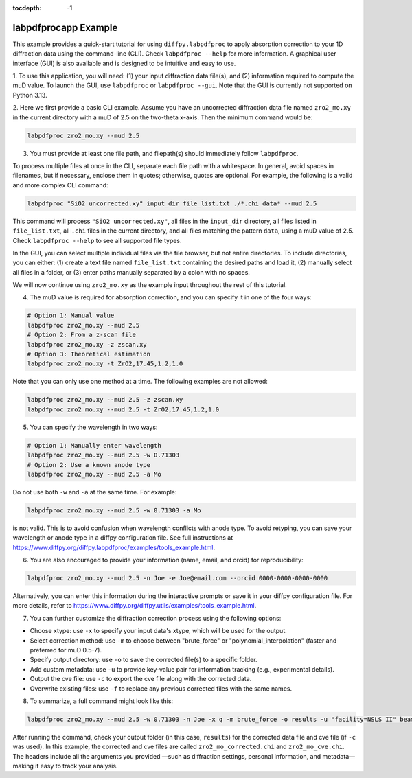 .. _labpdfprocapp Example:

:tocdepth: -1

labpdfprocapp Example
#####################

This example provides a quick-start tutorial for using ``diffpy.labpdfproc``
to apply absorption correction to your 1D diffraction data using the command-line (CLI).
Check ``labpdfproc --help`` for more information.
A graphical user interface (GUI) is also available and is designed to be intuitive and easy to use.


1. To use this application, you will need:
(1) your input diffraction data file(s), and (2) information required to compute the muD value.
To launch the GUI, use ``labpdfproc`` or ``labpdfproc --gui``.
Note that the GUI is currently not supported on Python 3.13.


2. Here we first provide a basic CLI example.
Assume you have an uncorrected diffraction data file named ``zro2_mo.xy`` in the current directory
with a muD of 2.5 on the two-theta x-axis. Then the minimum command would be:

.. code-block:: python

    labpdfproc zro2_mo.xy --mud 2.5


3. You must provide at least one file path, and filepath(s) should immediately follow ``labpdfproc``.

To process multiple files at once in the CLI, separate each file path with a whitespace.
In general, avoid spaces in filenames, but if necessary, enclose them in quotes; otherwise, quotes are optional.
For example, the following is a valid and more complex CLI command:

.. code-block:: python

    labpdfproc "SiO2 uncorrected.xy" input_dir file_list.txt ./*.chi data* --mud 2.5

This command will process ``"SiO2 uncorrected.xy"``,
all files in the ``input_dir`` directory, all files listed in ``file_list.txt``,
all ``.chi`` files in the current directory, and all files matching the pattern ``data``,
using a muD value of 2.5.
Check ``labpdfproc --help`` to see all supported file types.

In the GUI, you can select multiple individual files via the file browser, but not entire directories.
To include directories, you can either:
(1) create a text file named ``file_list.txt`` containing the desired paths and load it,
(2) manually select all files in a folder, or
(3) enter paths manually separated by a colon with no spaces.

We will now continue using ``zro2_mo.xy`` as the example input throughout the rest of this tutorial.


4. The muD value is required for absorption correction, and you can specify it in one of the four ways:

.. code-block:: python

    # Option 1: Manual value
    labpdfproc zro2_mo.xy --mud 2.5
    # Option 2: From a z-scan file
    labpdfproc zro2_mo.xy -z zscan.xy
    # Option 3: Theoretical estimation
    labpdfproc zro2_mo.xy -t ZrO2,17.45,1.2,1.0

Note that you can only use one method at a time. The following examples are not allowed:

.. code-block:: python

    labpdfproc zro2_mo.xy --mud 2.5 -z zscan.xy
    labpdfproc zro2_mo.xy --mud 2.5 -t ZrO2,17.45,1.2,1.0



5. You can specify the wavelength in two ways:

.. code-block:: python

    # Option 1: Manually enter wavelength
    labpdfproc zro2_mo.xy --mud 2.5 -w 0.71303
    # Option 2: Use a known anode type
    labpdfproc zro2_mo.xy --mud 2.5 -a Mo

Do not use both ``-w`` and ``-a`` at the same time. For example:

.. code-block:: python

    labpdfproc zro2_mo.xy --mud 2.5 -w 0.71303 -a Mo

is not valid. This is to avoid confusion when wavelength conflicts with anode type.
To avoid retyping, you can save your wavelength or anode type in a diffpy configuration file.
See full instructions at https://www.diffpy.org/diffpy.labpdfproc/examples/tools_example.html.


6. You are also encouraged to provide your information (name, email, and orcid) for reproducibility:

.. code-block:: python

    labpdfproc zro2_mo.xy --mud 2.5 -n Joe -e Joe@email.com --orcid 0000-0000-0000-0000


Alternatively, you can enter this information during the interactive prompts
or save it in your diffpy configuration file.
For more details, refer to https://www.diffpy.org/diffpy.utils/examples/tools_example.html.


7. You can further customize the diffraction correction process using the following options:

- Choose xtype: use ``-x`` to specify your input data's xtype, which will be used for the output.
- Select correction method: use ``-m`` to choose between "brute_force" or "polynomial_interpolation" (faster and preferred for muD 0.5-7).
- Specify output directory: use ``-o`` to save the corrected file(s) to a specific folder.
- Add custom metadata: use ``-u`` to provide key-value pair for information tracking (e.g., experimental details).
- Output the cve file: use ``-c`` to export the cve file along with the corrected data.
- Overwrite existing files: use ``-f`` to replace any previous corrected files with the same names.


8. To summarize, a full command might look like this:

.. code-block:: python

    labpdfproc zro2_mo.xy --mud 2.5 -w 0.71303 -n Joe -x q -m brute_force -o results -u "facility=NSLS II" beamline=28ID-2 -c -f

After running the command, check your output folder (in this case, ``results``)
for the corrected data file and cve file (if ``-c`` was used).
In this example, the corrected and cve files are called ``zro2_mo_corrected.chi`` and ``zro2_mo_cve.chi``.
The headers include all the arguments you provided
—such as diffraction settings, personal information, and metadata—making it easy to track your analysis.
